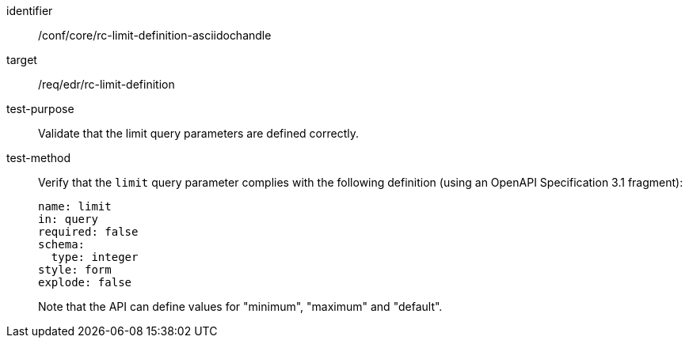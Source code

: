 [[ats_core_rc-limit-definition-asciidochandle]]
[abstract_test]
====
[%metadata]
identifier:: /conf/core/rc-limit-definition-asciidochandle
target:: /req/edr/rc-limit-definition
test-purpose:: Validate that the limit query parameters are defined correctly.
test-method::
+
--
Verify that the `limit` query parameter complies with the following definition (using an OpenAPI Specification 3.1 fragment):

[source,YAML]
----
name: limit
in: query
required: false
schema:
  type: integer
style: form
explode: false
----
Note that the API can define values for "minimum", "maximum" and "default".
--
====
